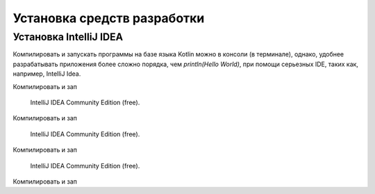Установка средств разработки
===================================


Установка IntelliJ IDEA
---------------------

Компилировать и запускать программы на базе языка Kotlin можно в консоли (в терминале), однако, удобнее разрабатывать приложения более сложно порядка, чем `println(Hello World)`, при помощи серьезных IDE, таких как, например, IntelliJ Idea.

.. image:: images/kotlin/00_intellij_idea_install.png
    :name: Canti_12

    IntelliJ IDEA Community Edition (free).

Компилировать и зап

.. figure:: _static/images/kotlin/00_intellij_idea_install.png
    :name: Canti_13

    IntelliJ IDEA Community Edition (free).

Компилировать и зап

.. figure:: ../_static/images/kotlin/00_intellij_idea_install.png
    :name: Canti_14

    IntelliJ IDEA Community Edition (free).

Компилировать и зап

.. figure:: images/00_intellij_idea_install.png
    :name: Canti_15

   IntelliJ IDEA Community Edition (free).

Компилировать и зап

.. image:: images/kotlin/00_intellij_idea_install.png
    :name: Canti_16

    IntelliJ IDEA Community Edition (free).